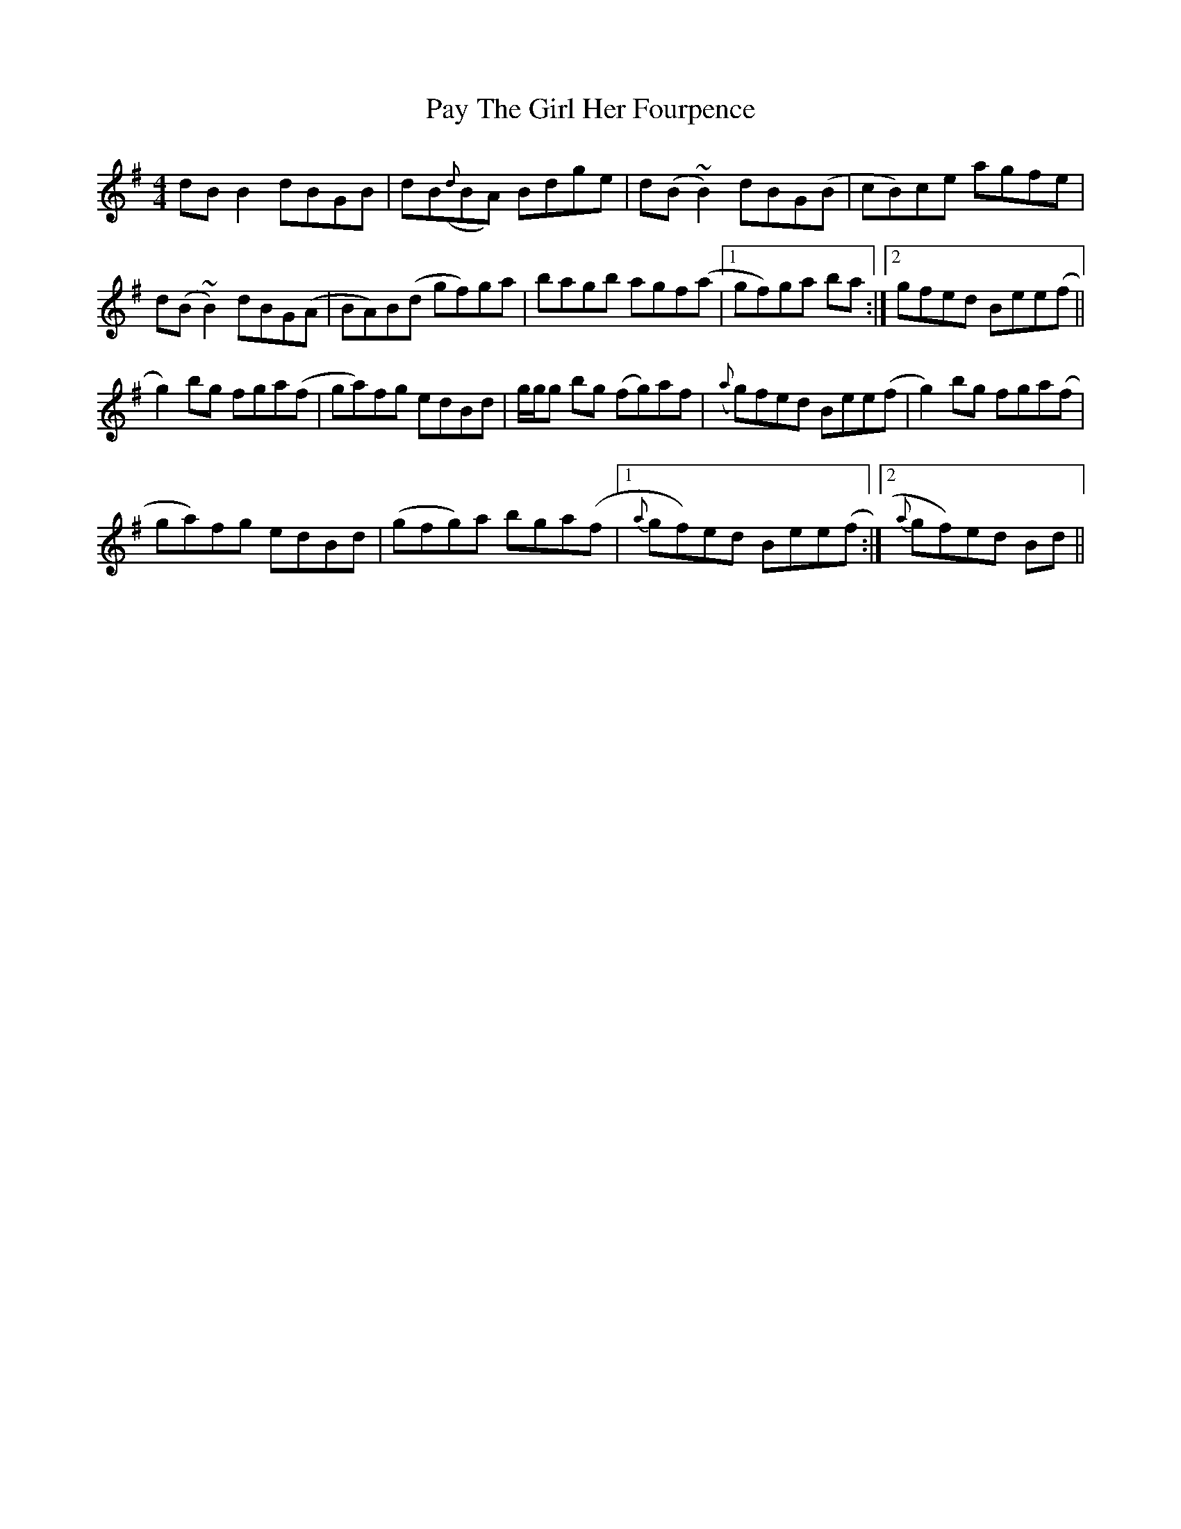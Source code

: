 X: 31869
T: Pay The Girl Her Fourpence
R: reel
M: 4/4
K: Gmajor
dB B2 dBGB|dB({d}BA) Bdge|d(B ~B2) dBG(B|cB)ce agfe|
d(B ~B2) dBG(A|BA)B(d gf)ga|bagb agf(a|1 gf)ga ba:|2 gfed Bee(f||
g2)bg fga(f|ga)fg edBd|g/g/g bg (fg)af|({a}g)fed Bee(f|g2) bg fga(f|
ga)fg edBd|(gfg)a bga(f|1 {a}gf)ed Bee(f:|2 {a}gf)ed Bd||

